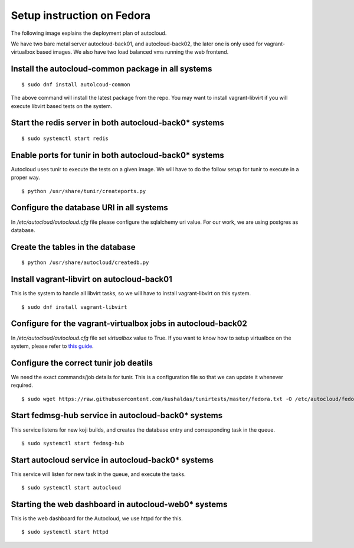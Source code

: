 Setup instruction on Fedora
============================

The following image explains the deployment plan of autocloud.

.. image:: deployment.png

We have two bare metal server autocloud-back01, and autocloud-back02, the later one is only
used for vagrant-virtualbox based images. We also have two load balanced vms running the web
frontend.

Install the autocloud-common package in all systems
----------------------------------------------------

::

    $ sudo dnf install autolcoud-common

The above command will install the latest package from the repo. You may want to install
vagrant-libvirt if you will execute libvirt based tests on the system.


Start the redis server in both autocloud-back0* systems
-------------------------------------------------------

::

    $ sudo systemctl start redis


Enable ports for tunir in both autocloud-back0* systems
--------------------------------------------------------

Autocloud uses tunir to execute the tests on a given image. We will have to do the follow setup for tunir
to execute in a proper way.

::

    $ python /usr/share/tunir/createports.py

Configure the database URI in all systems
------------------------------------------

In */etc/autocloud/autocloud.cfg* file please configure the sqlalchemy uri value. For our work, we are using 
postgres as database.

Create the tables in the database
----------------------------------

::

    $ python /usr/share/autocloud/createdb.py


Install vagrant-libvirt on autocloud-back01
--------------------------------------------

This is the system to handle all libvirt tasks, so we will have to install vagrant-libvirt on this system.

::

    $ sudo dnf install vagrant-libvirt


Configure for the vagrant-virtualbox jobs in autocloud-back02
---------------------------------------------------------------

In */etc/autocloud/autocloud.cfg* file set *virtualbox* value to True. If you want to know how to setup virtualbox on the system, please refer to `this guide <http://tunir.readthedocs.org/en/latest/vagrant.html#how-to-install-virtualbox-and-vagrant>`_.


Configure the correct tunir job deatils
----------------------------------------

We need the exact commands/job details for tunir. This is a configuration file so that we can update it
whenever required.

::

    $ sudo wget https://raw.githubusercontent.com/kushaldas/tunirtests/master/fedora.txt -O /etc/autocloud/fedora.txt

Start fedmsg-hub service in autocloud-back0* systems
-----------------------------------------------------

This service listens for new koji builds, and creates the database entry and corresponding task in the queue.

::

    $ sudo systemctl start fedmsg-hub

Start autocloud service in autocloud-back0* systems
----------------------------------------------------

This service will listen for new task in the queue, and execute the tasks.

::

    $ sudo systemctl start autocloud

Starting the web dashboard in autocloud-web0* systems
-------------------------------------------------------

This is the web dashboard for the Autocloud, we use httpd for the this.

::

    $ sudo systemctl start httpd
